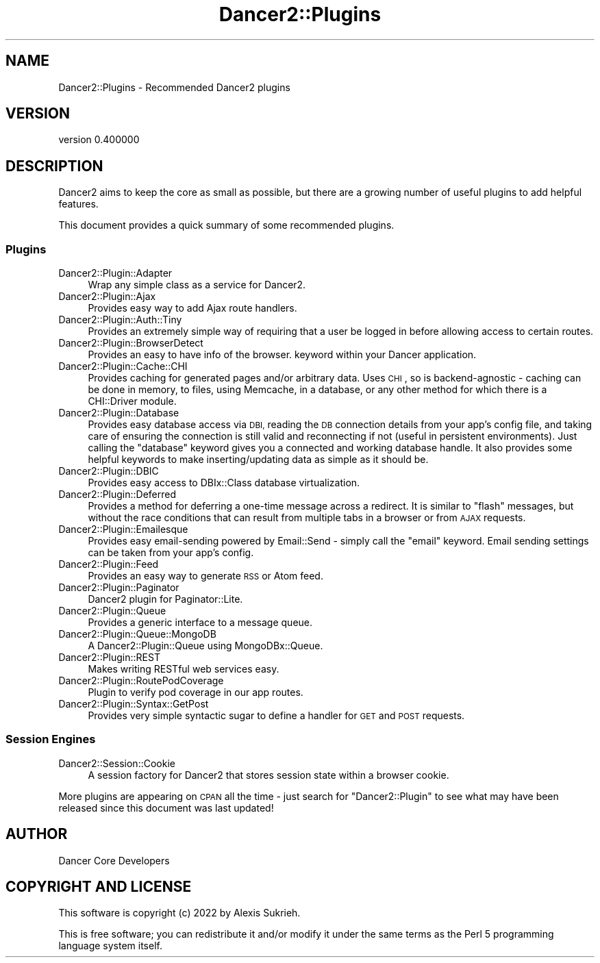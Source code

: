 .\" Automatically generated by Pod::Man 4.12 (Pod::Simple 3.40)
.\"
.\" Standard preamble:
.\" ========================================================================
.de Sp \" Vertical space (when we can't use .PP)
.if t .sp .5v
.if n .sp
..
.de Vb \" Begin verbatim text
.ft CW
.nf
.ne \\$1
..
.de Ve \" End verbatim text
.ft R
.fi
..
.\" Set up some character translations and predefined strings.  \*(-- will
.\" give an unbreakable dash, \*(PI will give pi, \*(L" will give a left
.\" double quote, and \*(R" will give a right double quote.  \*(C+ will
.\" give a nicer C++.  Capital omega is used to do unbreakable dashes and
.\" therefore won't be available.  \*(C` and \*(C' expand to `' in nroff,
.\" nothing in troff, for use with C<>.
.tr \(*W-
.ds C+ C\v'-.1v'\h'-1p'\s-2+\h'-1p'+\s0\v'.1v'\h'-1p'
.ie n \{\
.    ds -- \(*W-
.    ds PI pi
.    if (\n(.H=4u)&(1m=24u) .ds -- \(*W\h'-12u'\(*W\h'-12u'-\" diablo 10 pitch
.    if (\n(.H=4u)&(1m=20u) .ds -- \(*W\h'-12u'\(*W\h'-8u'-\"  diablo 12 pitch
.    ds L" ""
.    ds R" ""
.    ds C` ""
.    ds C' ""
'br\}
.el\{\
.    ds -- \|\(em\|
.    ds PI \(*p
.    ds L" ``
.    ds R" ''
.    ds C`
.    ds C'
'br\}
.\"
.\" Escape single quotes in literal strings from groff's Unicode transform.
.ie \n(.g .ds Aq \(aq
.el       .ds Aq '
.\"
.\" If the F register is >0, we'll generate index entries on stderr for
.\" titles (.TH), headers (.SH), subsections (.SS), items (.Ip), and index
.\" entries marked with X<> in POD.  Of course, you'll have to process the
.\" output yourself in some meaningful fashion.
.\"
.\" Avoid warning from groff about undefined register 'F'.
.de IX
..
.nr rF 0
.if \n(.g .if rF .nr rF 1
.if (\n(rF:(\n(.g==0)) \{\
.    if \nF \{\
.        de IX
.        tm Index:\\$1\t\\n%\t"\\$2"
..
.        if !\nF==2 \{\
.            nr % 0
.            nr F 2
.        \}
.    \}
.\}
.rr rF
.\" ========================================================================
.\"
.IX Title "Dancer2::Plugins 3"
.TH Dancer2::Plugins 3 "2022-03-14" "perl v5.30.1" "User Contributed Perl Documentation"
.\" For nroff, turn off justification.  Always turn off hyphenation; it makes
.\" way too many mistakes in technical documents.
.if n .ad l
.nh
.SH "NAME"
Dancer2::Plugins \- Recommended Dancer2 plugins
.SH "VERSION"
.IX Header "VERSION"
version 0.400000
.SH "DESCRIPTION"
.IX Header "DESCRIPTION"
Dancer2 aims to keep the core as small as possible, but there are a growing
number of useful plugins to add helpful features.
.PP
This document provides a quick summary of some recommended plugins.
.SS "Plugins"
.IX Subsection "Plugins"
.IP "Dancer2::Plugin::Adapter" 4
.IX Item "Dancer2::Plugin::Adapter"
Wrap any simple class as a service for Dancer2.
.IP "Dancer2::Plugin::Ajax" 4
.IX Item "Dancer2::Plugin::Ajax"
Provides easy way to add Ajax route handlers.
.IP "Dancer2::Plugin::Auth::Tiny" 4
.IX Item "Dancer2::Plugin::Auth::Tiny"
Provides an extremely simple way of requiring that a user be logged in
before allowing access to certain routes.
.IP "Dancer2::Plugin::BrowserDetect" 4
.IX Item "Dancer2::Plugin::BrowserDetect"
Provides an easy to have info of the browser. keyword within your
Dancer application.
.IP "Dancer2::Plugin::Cache::CHI" 4
.IX Item "Dancer2::Plugin::Cache::CHI"
Provides caching for generated pages and/or arbitrary data.  Uses \s-1CHI\s0, so
is backend-agnostic \- caching can be done in memory, to files, using
Memcache, in a database, or any other method for which there is a
CHI::Driver module.
.IP "Dancer2::Plugin::Database" 4
.IX Item "Dancer2::Plugin::Database"
Provides easy database access via \s-1DBI,\s0 reading the \s-1DB\s0 connection details
from your app's config file, and taking care of ensuring the connection is
still valid and reconnecting if not (useful in persistent environments).
Just calling the \f(CW\*(C`database\*(C'\fR keyword gives you a connected and working
database handle. It also provides some helpful keywords to make
inserting/updating data as simple as it should be.
.IP "Dancer2::Plugin::DBIC" 4
.IX Item "Dancer2::Plugin::DBIC"
Provides easy access to DBIx::Class database virtualization.
.IP "Dancer2::Plugin::Deferred" 4
.IX Item "Dancer2::Plugin::Deferred"
Provides a method for deferring a one-time message across a redirect. It is
similar to \*(L"flash\*(R" messages, but without the race conditions that can result
from multiple tabs in a browser or from \s-1AJAX\s0 requests.
.IP "Dancer2::Plugin::Emailesque" 4
.IX Item "Dancer2::Plugin::Emailesque"
Provides easy email-sending powered by Email::Send \- simply call the
\&\f(CW\*(C`email\*(C'\fR keyword.  Email sending settings can be taken from your app's
config.
.IP "Dancer2::Plugin::Feed" 4
.IX Item "Dancer2::Plugin::Feed"
Provides an easy way to generate \s-1RSS\s0 or Atom feed.
.IP "Dancer2::Plugin::Paginator" 4
.IX Item "Dancer2::Plugin::Paginator"
Dancer2 plugin for Paginator::Lite.
.IP "Dancer2::Plugin::Queue" 4
.IX Item "Dancer2::Plugin::Queue"
Provides a generic interface to a message queue.
.IP "Dancer2::Plugin::Queue::MongoDB" 4
.IX Item "Dancer2::Plugin::Queue::MongoDB"
A Dancer2::Plugin::Queue using MongoDBx::Queue.
.IP "Dancer2::Plugin::REST" 4
.IX Item "Dancer2::Plugin::REST"
Makes writing RESTful web services easy.
.IP "Dancer2::Plugin::RoutePodCoverage" 4
.IX Item "Dancer2::Plugin::RoutePodCoverage"
Plugin to verify pod coverage in our app routes.
.IP "Dancer2::Plugin::Syntax::GetPost" 4
.IX Item "Dancer2::Plugin::Syntax::GetPost"
Provides very simple syntactic sugar to define a handler for \s-1GET\s0 and \s-1POST\s0
requests.
.SS "Session Engines"
.IX Subsection "Session Engines"
.IP "Dancer2::Session::Cookie" 4
.IX Item "Dancer2::Session::Cookie"
A session factory for Dancer2 that stores session state within a browser
cookie.
.PP
More plugins are appearing on \s-1CPAN\s0 all the time \- just search for
\&\f(CW\*(C`Dancer2::Plugin\*(C'\fR to see what may have been released since this document
was last updated!
.SH "AUTHOR"
.IX Header "AUTHOR"
Dancer Core Developers
.SH "COPYRIGHT AND LICENSE"
.IX Header "COPYRIGHT AND LICENSE"
This software is copyright (c) 2022 by Alexis Sukrieh.
.PP
This is free software; you can redistribute it and/or modify it under
the same terms as the Perl 5 programming language system itself.
